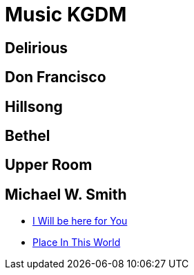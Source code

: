 = Music KGDM

== Delirious

== Don Francisco

== Hillsong

== Bethel

== Upper Room

== Michael W. Smith
* https://www.youtube.com/watch?v=JN-vgjs__gk[I Will be here for You]
* https://www.youtube.com/watch?v=LpXMnY_t03M[Place In This World]